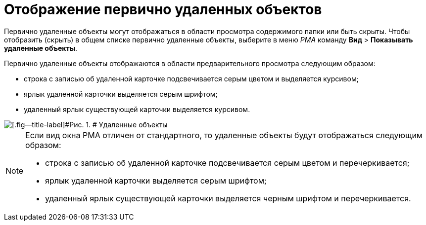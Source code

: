 = Отображение первично удаленных объектов

Первично удаленные объекты могут отображаться в области просмотра содержимого папки или быть скрыты. Чтобы отобразить (скрыть) в общем списке первично удаленные объекты, выберите в меню _РМА_ команду [.ph .menucascade]#[.ph .uicontrol]*Вид* > [.ph .uicontrol]*Показывать удаленные объекты*#.

Первично удаленные объекты отображаются в области предварительного просмотра следующим образом:

* строка с записью об удаленной карточке подсвечивается серым цветом и выделяется курсивом;
* ярлык удаленной карточки выделяется серым шрифтом;
* удаленный ярлык существующей карточки выделяется курсивом.

image::img/Delete_Objects.png[[.fig--title-label]#Рис. 1. # Удаленные объекты]

[NOTE]
====
Если вид окна РМА отличен от стандартного, то удаленные объекты будут отображаться следующим образом:

* строка с записью об удаленной карточке подсвечивается серым цветом и перечеркивается;
* ярлык удаленной карточки выделяется серым шрифтом;
* удаленный ярлык существующей карточки выделяется черным шрифтом и перечеркивается.
====
